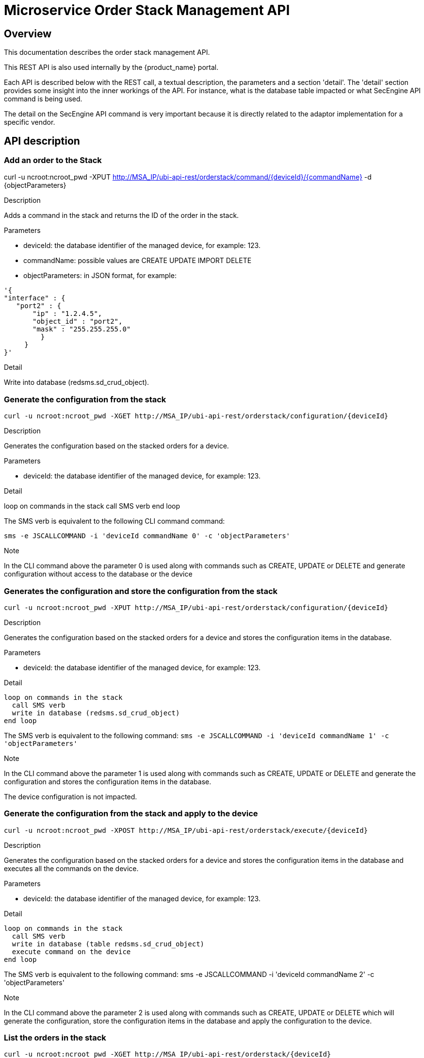 = Microservice Order Stack Management API
ifndef::imagesdir[:imagesdir: images]
ifdef::env-github,env-browser[:outfilesuffix: .adoc]

== Overview
This documentation describes the order stack management API.

This REST API is also used internally by the {product_name} portal.

Each API is described below with the REST call, a textual description, the parameters and a section 'detail'. The 'detail' section provides some insight into the inner workings of the API. For instance, what is the database table impacted or what SecEngine API command is being used.

The detail on the SecEngine API command is very important because it is directly related to the adaptor implementation for a specific vendor.

== API description

=== Add an order to the Stack
curl -u ncroot:ncroot_pwd -XPUT http://MSA_IP/ubi-api-rest/orderstack/command/{deviceId}/{commandName} -d {objectParameters}

.Description
Adds a command in the stack and returns the ID of the order in the stack.

.Parameters
- deviceId: the database identifier of the managed device, for example: 123.
- commandName: possible values are CREATE UPDATE IMPORT DELETE
- objectParameters: in JSON format, for example:

[source,json]
----
'{
"interface" : {
   "port2" : {
       "ip" : "1.2.4.5",
       "object_id" : "port2",
       "mask" : "255.255.255.0"
         }
     }
}'
----

.Detail
Write into database (redsms.sd_crud_object).

=== Generate the configuration from the stack
[source]
----
curl -u ncroot:ncroot_pwd -XGET http://MSA_IP/ubi-api-rest/orderstack/configuration/{deviceId}
----

.Description
Generates the configuration based on the stacked orders for a device.

.Parameters
- deviceId: the database identifier of the managed device, for example: 123.

.Detail
loop on commands in the stack
  call SMS verb
end loop

The SMS verb is equivalent to the following CLI command command:
[source]
----
sms -e JSCALLCOMMAND -i 'deviceId commandName 0' -c 'objectParameters'
----
.Note
In the CLI command above the parameter 0 is used along with commands such as CREATE, UPDATE or DELETE and generate configuration without access to the database or the device

=== Generates the configuration and store the configuration from the stack
[source]
----
curl -u ncroot:ncroot_pwd -XPUT http://MSA_IP/ubi-api-rest/orderstack/configuration/{deviceId}
----

.Description
Generates the configuration based on the stacked orders for a device and stores the configuration items in the database.

.Parameters
- deviceId: the database identifier of the managed device, for example: 123.

.Detail
----
loop on commands in the stack
  call SMS verb
  write in database (redsms.sd_crud_object)
end loop
----

The SMS verb is equivalent to the following command: `sms -e JSCALLCOMMAND -i 'deviceId commandName 1' -c 'objectParameters'`

.Note
In the CLI command above the parameter 1 is used along with commands such as CREATE, UPDATE or DELETE and generate the configuration and stores the configuration items in the database.

The device configuration is not impacted.

=== Generate the configuration from the stack and apply to the device

[source]
----
curl -u ncroot:ncroot_pwd -XPOST http://MSA_IP/ubi-api-rest/orderstack/execute/{deviceId}
----

.Description
Generates the configuration based on the stacked orders for a device and stores the configuration items in the database and executes all the commands on the device.

.Parameters
- deviceId: the database identifier of the managed device, for example: 123.

.Detail
----
loop on commands in the stack
  call SMS verb
  write in database (table redsms.sd_crud_object)
  execute command on the device
end loop
----

The SMS verb is equivalent to the following command: sms -e JSCALLCOMMAND -i 'deviceId commandName 2' -c 'objectParameters'

.Note
In the CLI command above the parameter 2 is used along with commands such as CREATE, UPDATE or DELETE which will generate the configuration, store the configuration items in the database and apply the configuration to the device.

=== List the orders in the stack

[source]
----
curl -u ncroot:ncroot_pwd -XGET http://MSA_IP/ubi-api-rest/orderstack/{deviceId}
----

.Description
Lists the stacked orders for a device.

.Parameters
- deviceId: the database identifier of the managed device, for example: 123.

.Detail
Read from the database (table redsms.sd_crud_object).

=== Get the detail of a stack command

[source]
----
curl -u  ncroot:ncroot_pwd -XGET http://MSA_IP/ubi-api-rest/orderstack/command/{deviceId}/{commandId}
----
.Description
Gets the detail of a stack command based on its identifier in the stack.

.Parameters
- deviceId: the database identifier of the managed device, for example: 123.
- commandId: the identifier of the command in the stack.

.Detail
Read in database (redsms.sd_crud_object).

=== Clear the stack

[source]
----
curl -u ncroot:ncroot_pwd -XDELETE http://MSA_IP/ubi-api-rest/orderstack/{deviceId}
----

.Description
Clears the stack for a device.

.Parameters
- deviceId: the database identifier of the managed device, for example: 123.

.Detail
Remove in database (redsms.sd_crud_object)

=== Delete a command from the stack

[source]
----
curl -u  ncroot:ncroot_pwd -XDELETE http://MSA_IP/ubi-api-rest/orderstack/command/{deviceId}/{commandId}
----
.Description
Deletes a command from the stack based on the command ID.

.Parameters
- deviceId: the database identifier of the managed device, for example: 123.
- commandId: the identifier of the command in the stack.

.Detail
Remove in database (redsms.sd_crud_object).

=== Apply the configuration for a device

[source]
----
curl -u ncroot:ncroot_pwd -XPUT http://MSA_IP/ubi-api-rest/device/push_configuration/{deviceId} -d {configuration}
----

.Description
Perform a push configuration for a device.

.Parameters
- deviceId: the database identifier of the managed device, for example: 123.
- configuration: the configuration in JSON format.

.Example
[source]
----
{
    "configuration": "config system interface\nedit port1\nset ip 192.168.1.10 255.255.255.0\nend"
}
----

.Detail
Applies the configuration to the device.

=== Get the status of the API push_configuration 

[source]
----
curl -u ncroot:ncroot_pwd  -X GET http://MSA_IP/ubi-api-rest/device/push_configuration/status/{deviceId}
----

.Description
Gets the status of the push configuration from the device.

.Parameters
deviceId: the database identifier of the managed device, for example: 123.

.Detail
Read the status from the database.
